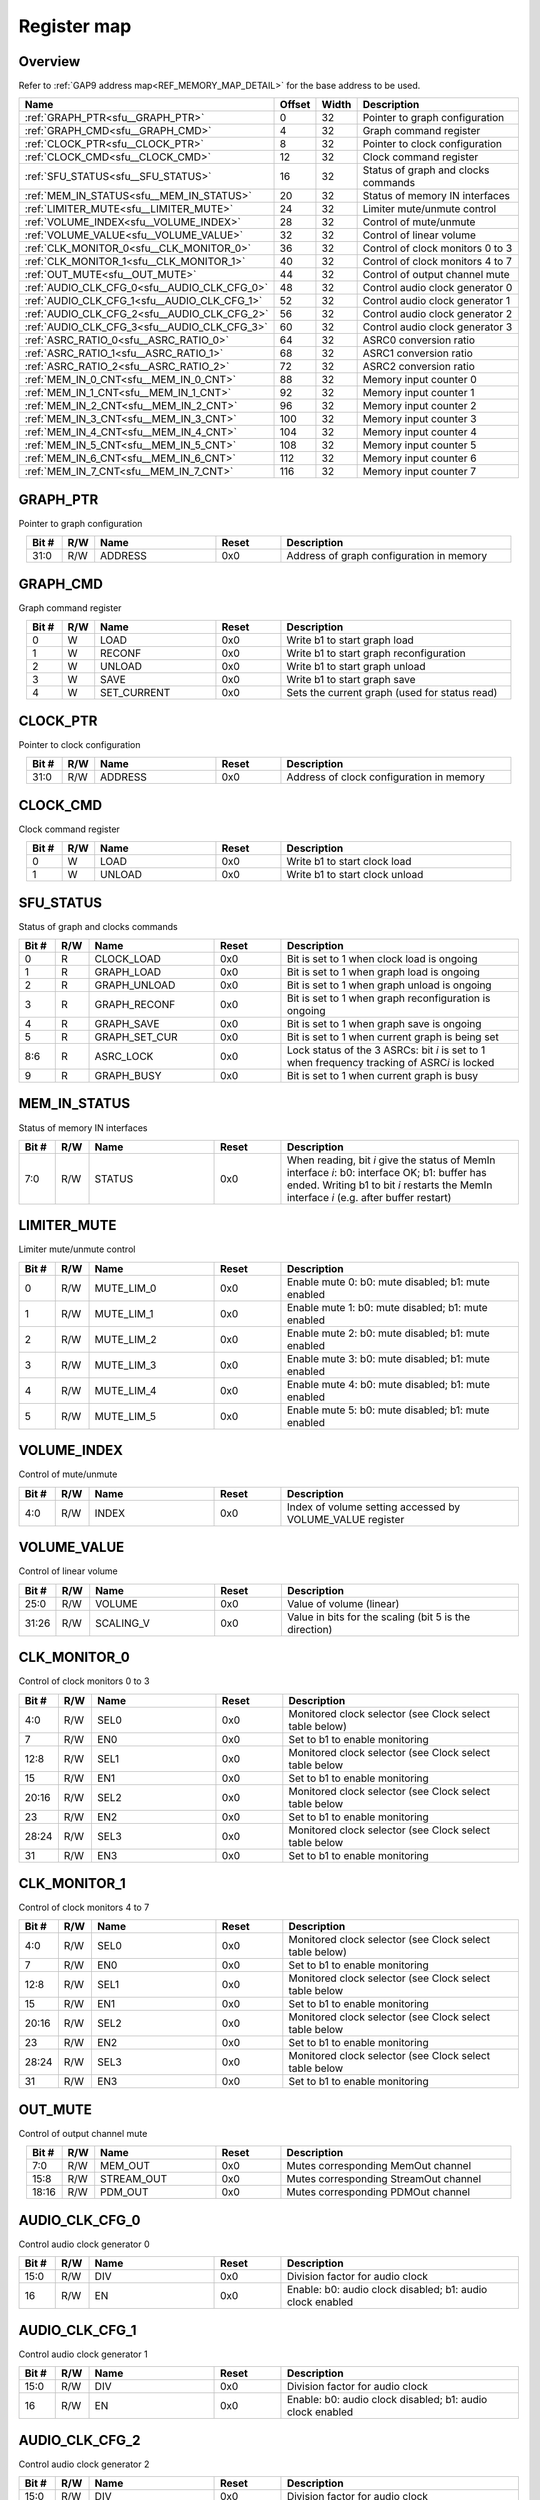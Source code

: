 .. 
   Input file: fe/ips/udma/udma_anc/README.md

Register map
^^^^^^^^^^^^


Overview
""""""""


Refer to :ref:`GAP9 address map<REF_MEMORY_MAP_DETAIL>` for the base address to be used.

.. table:: 
    :align: center
    :widths: 40 12 12 90

    +--------------------------------------------+------+-----+-----------------------------------+
    |                    Name                    |Offset|Width|            Description            |
    +============================================+======+=====+===================================+
    |:ref:`GRAPH_PTR<sfu__GRAPH_PTR>`            |     0|   32|Pointer to graph configuration     |
    +--------------------------------------------+------+-----+-----------------------------------+
    |:ref:`GRAPH_CMD<sfu__GRAPH_CMD>`            |     4|   32|Graph command register             |
    +--------------------------------------------+------+-----+-----------------------------------+
    |:ref:`CLOCK_PTR<sfu__CLOCK_PTR>`            |     8|   32|Pointer to clock configuration     |
    +--------------------------------------------+------+-----+-----------------------------------+
    |:ref:`CLOCK_CMD<sfu__CLOCK_CMD>`            |    12|   32|Clock command register             |
    +--------------------------------------------+------+-----+-----------------------------------+
    |:ref:`SFU_STATUS<sfu__SFU_STATUS>`          |    16|   32|Status of graph and clocks commands|
    +--------------------------------------------+------+-----+-----------------------------------+
    |:ref:`MEM_IN_STATUS<sfu__MEM_IN_STATUS>`    |    20|   32|Status of memory IN interfaces     |
    +--------------------------------------------+------+-----+-----------------------------------+
    |:ref:`LIMITER_MUTE<sfu__LIMITER_MUTE>`      |    24|   32|Limiter mute/unmute control        |
    +--------------------------------------------+------+-----+-----------------------------------+
    |:ref:`VOLUME_INDEX<sfu__VOLUME_INDEX>`      |    28|   32|Control of mute/unmute             |
    +--------------------------------------------+------+-----+-----------------------------------+
    |:ref:`VOLUME_VALUE<sfu__VOLUME_VALUE>`      |    32|   32|Control of linear volume           |
    +--------------------------------------------+------+-----+-----------------------------------+
    |:ref:`CLK_MONITOR_0<sfu__CLK_MONITOR_0>`    |    36|   32|Control of clock monitors 0 to 3   |
    +--------------------------------------------+------+-----+-----------------------------------+
    |:ref:`CLK_MONITOR_1<sfu__CLK_MONITOR_1>`    |    40|   32|Control of clock monitors 4 to 7   |
    +--------------------------------------------+------+-----+-----------------------------------+
    |:ref:`OUT_MUTE<sfu__OUT_MUTE>`              |    44|   32|Control of output channel mute     |
    +--------------------------------------------+------+-----+-----------------------------------+
    |:ref:`AUDIO_CLK_CFG_0<sfu__AUDIO_CLK_CFG_0>`|    48|   32|Control audio clock generator 0    |
    +--------------------------------------------+------+-----+-----------------------------------+
    |:ref:`AUDIO_CLK_CFG_1<sfu__AUDIO_CLK_CFG_1>`|    52|   32|Control audio clock generator 1    |
    +--------------------------------------------+------+-----+-----------------------------------+
    |:ref:`AUDIO_CLK_CFG_2<sfu__AUDIO_CLK_CFG_2>`|    56|   32|Control audio clock generator 2    |
    +--------------------------------------------+------+-----+-----------------------------------+
    |:ref:`AUDIO_CLK_CFG_3<sfu__AUDIO_CLK_CFG_3>`|    60|   32|Control audio clock generator 3    |
    +--------------------------------------------+------+-----+-----------------------------------+
    |:ref:`ASRC_RATIO_0<sfu__ASRC_RATIO_0>`      |    64|   32|ASRC0 conversion ratio             |
    +--------------------------------------------+------+-----+-----------------------------------+
    |:ref:`ASRC_RATIO_1<sfu__ASRC_RATIO_1>`      |    68|   32|ASRC1 conversion ratio             |
    +--------------------------------------------+------+-----+-----------------------------------+
    |:ref:`ASRC_RATIO_2<sfu__ASRC_RATIO_2>`      |    72|   32|ASRC2 conversion ratio             |
    +--------------------------------------------+------+-----+-----------------------------------+
    |:ref:`MEM_IN_0_CNT<sfu__MEM_IN_0_CNT>`      |    88|   32|Memory input counter 0             |
    +--------------------------------------------+------+-----+-----------------------------------+
    |:ref:`MEM_IN_1_CNT<sfu__MEM_IN_1_CNT>`      |    92|   32|Memory input counter 1             |
    +--------------------------------------------+------+-----+-----------------------------------+
    |:ref:`MEM_IN_2_CNT<sfu__MEM_IN_2_CNT>`      |    96|   32|Memory input counter 2             |
    +--------------------------------------------+------+-----+-----------------------------------+
    |:ref:`MEM_IN_3_CNT<sfu__MEM_IN_3_CNT>`      |   100|   32|Memory input counter 3             |
    +--------------------------------------------+------+-----+-----------------------------------+
    |:ref:`MEM_IN_4_CNT<sfu__MEM_IN_4_CNT>`      |   104|   32|Memory input counter 4             |
    +--------------------------------------------+------+-----+-----------------------------------+
    |:ref:`MEM_IN_5_CNT<sfu__MEM_IN_5_CNT>`      |   108|   32|Memory input counter 5             |
    +--------------------------------------------+------+-----+-----------------------------------+
    |:ref:`MEM_IN_6_CNT<sfu__MEM_IN_6_CNT>`      |   112|   32|Memory input counter 6             |
    +--------------------------------------------+------+-----+-----------------------------------+
    |:ref:`MEM_IN_7_CNT<sfu__MEM_IN_7_CNT>`      |   116|   32|Memory input counter 7             |
    +--------------------------------------------+------+-----+-----------------------------------+

.. _sfu__GRAPH_PTR:

GRAPH_PTR
"""""""""

Pointer to graph configuration

.. table:: 
    :align: center
    :widths: 13 12 45 24 85

    +-----+---+-------+-----+----------------------------------------+
    |Bit #|R/W| Name  |Reset|              Description               |
    +=====+===+=======+=====+========================================+
    |31:0 |R/W|ADDRESS|0x0  |Address of graph configuration in memory|
    +-----+---+-------+-----+----------------------------------------+

.. _sfu__GRAPH_CMD:

GRAPH_CMD
"""""""""

Graph command register

.. table:: 
    :align: center
    :widths: 13 12 45 24 85

    +-----+---+-----------+-----+---------------------------------------------+
    |Bit #|R/W|   Name    |Reset|                 Description                 |
    +=====+===+===========+=====+=============================================+
    |    0|W  |LOAD       |0x0  |Write b1 to start graph load                 |
    +-----+---+-----------+-----+---------------------------------------------+
    |    1|W  |RECONF     |0x0  |Write b1 to start graph reconfiguration      |
    +-----+---+-----------+-----+---------------------------------------------+
    |    2|W  |UNLOAD     |0x0  |Write b1 to start graph unload               |
    +-----+---+-----------+-----+---------------------------------------------+
    |    3|W  |SAVE       |0x0  |Write b1 to start graph save                 |
    +-----+---+-----------+-----+---------------------------------------------+
    |    4|W  |SET_CURRENT|0x0  |Sets the current graph (used for status read)|
    +-----+---+-----------+-----+---------------------------------------------+

.. _sfu__CLOCK_PTR:

CLOCK_PTR
"""""""""

Pointer to clock configuration

.. table:: 
    :align: center
    :widths: 13 12 45 24 85

    +-----+---+-------+-----+----------------------------------------+
    |Bit #|R/W| Name  |Reset|              Description               |
    +=====+===+=======+=====+========================================+
    |31:0 |R/W|ADDRESS|0x0  |Address of clock configuration in memory|
    +-----+---+-------+-----+----------------------------------------+

.. _sfu__CLOCK_CMD:

CLOCK_CMD
"""""""""

Clock command register

.. table:: 
    :align: center
    :widths: 13 12 45 24 85

    +-----+---+------+-----+------------------------------+
    |Bit #|R/W| Name |Reset|         Description          |
    +=====+===+======+=====+==============================+
    |    0|W  |LOAD  |0x0  |Write b1 to start clock load  |
    +-----+---+------+-----+------------------------------+
    |    1|W  |UNLOAD|0x0  |Write b1 to start clock unload|
    +-----+---+------+-----+------------------------------+

.. _sfu__SFU_STATUS:

SFU_STATUS
""""""""""

Status of graph and clocks commands

.. table:: 
    :align: center
    :widths: 13 12 45 24 85

    +-----+---+-------------+-----+----------------------------------------------------------------------------------------------+
    |Bit #|R/W|    Name     |Reset|                                         Description                                          |
    +=====+===+=============+=====+==============================================================================================+
    |    0|R  |CLOCK_LOAD   |0x0  |Bit is set to 1 when clock load is ongoing                                                    |
    +-----+---+-------------+-----+----------------------------------------------------------------------------------------------+
    |    1|R  |GRAPH_LOAD   |0x0  |Bit is set to 1 when graph load is ongoing                                                    |
    +-----+---+-------------+-----+----------------------------------------------------------------------------------------------+
    |    2|R  |GRAPH_UNLOAD |0x0  |Bit is set to 1 when graph unload is ongoing                                                  |
    +-----+---+-------------+-----+----------------------------------------------------------------------------------------------+
    |    3|R  |GRAPH_RECONF |0x0  |Bit is set to 1 when graph reconfiguration is ongoing                                         |
    +-----+---+-------------+-----+----------------------------------------------------------------------------------------------+
    |    4|R  |GRAPH_SAVE   |0x0  |Bit is set to 1 when graph save is ongoing                                                    |
    +-----+---+-------------+-----+----------------------------------------------------------------------------------------------+
    |    5|R  |GRAPH_SET_CUR|0x0  |Bit is set to 1 when current graph is being set                                               |
    +-----+---+-------------+-----+----------------------------------------------------------------------------------------------+
    |8:6  |R  |ASRC_LOCK    |0x0  |Lock status of the 3 ASRCs: bit *i* is set to 1 when frequency tracking of ASRC\ *i* is locked|
    +-----+---+-------------+-----+----------------------------------------------------------------------------------------------+
    |    9|R  |GRAPH_BUSY   |0x0  |Bit is set to 1 when current graph is busy                                                    |
    +-----+---+-------------+-----+----------------------------------------------------------------------------------------------+

.. _sfu__MEM_IN_STATUS:

MEM_IN_STATUS
"""""""""""""

Status of memory IN interfaces

.. table:: 
    :align: center
    :widths: 13 12 45 24 85

    +-----+---+------+-----+----------------------------------------------------------------------------------------------------------------------------------------------------------------------------------------+
    |Bit #|R/W| Name |Reset|                                                                                      Description                                                                                       |
    +=====+===+======+=====+========================================================================================================================================================================================+
    |7:0  |R/W|STATUS|0x0  |When reading, bit *i* give the status of MemIn interface *i*: b0: interface OK; b1: buffer has ended. Writing b1 to bit *i* restarts the MemIn interface *i* (e.g. after buffer restart)|
    +-----+---+------+-----+----------------------------------------------------------------------------------------------------------------------------------------------------------------------------------------+

.. _sfu__LIMITER_MUTE:

LIMITER_MUTE
""""""""""""

Limiter mute/unmute control

.. table:: 
    :align: center
    :widths: 13 12 45 24 85

    +-----+---+----------+-----+--------------------------------------------------+
    |Bit #|R/W|   Name   |Reset|                   Description                    |
    +=====+===+==========+=====+==================================================+
    |    0|R/W|MUTE_LIM_0|0x0  |Enable mute 0: b0: mute disabled; b1: mute enabled|
    +-----+---+----------+-----+--------------------------------------------------+
    |    1|R/W|MUTE_LIM_1|0x0  |Enable mute 1: b0: mute disabled; b1: mute enabled|
    +-----+---+----------+-----+--------------------------------------------------+
    |    2|R/W|MUTE_LIM_2|0x0  |Enable mute 2: b0: mute disabled; b1: mute enabled|
    +-----+---+----------+-----+--------------------------------------------------+
    |    3|R/W|MUTE_LIM_3|0x0  |Enable mute 3: b0: mute disabled; b1: mute enabled|
    +-----+---+----------+-----+--------------------------------------------------+
    |    4|R/W|MUTE_LIM_4|0x0  |Enable mute 4: b0: mute disabled; b1: mute enabled|
    +-----+---+----------+-----+--------------------------------------------------+
    |    5|R/W|MUTE_LIM_5|0x0  |Enable mute 5: b0: mute disabled; b1: mute enabled|
    +-----+---+----------+-----+--------------------------------------------------+

.. _sfu__VOLUME_INDEX:

VOLUME_INDEX
""""""""""""

Control of mute/unmute

.. table:: 
    :align: center
    :widths: 13 12 45 24 85

    +-----+---+-----+-----+---------------------------------------------------------+
    |Bit #|R/W|Name |Reset|                       Description                       |
    +=====+===+=====+=====+=========================================================+
    |4:0  |R/W|INDEX|0x0  |Index of volume setting accessed by VOLUME_VALUE register|
    +-----+---+-----+-----+---------------------------------------------------------+

.. _sfu__VOLUME_VALUE:

VOLUME_VALUE
""""""""""""

Control of linear volume

.. table:: 
    :align: center
    :widths: 13 12 45 24 85

    +-----+---+---------+-----+------------------------------------------------------+
    |Bit #|R/W|  Name   |Reset|                     Description                      |
    +=====+===+=========+=====+======================================================+
    |25:0 |R/W|VOLUME   |0x0  |Value of volume (linear)                              |
    +-----+---+---------+-----+------------------------------------------------------+
    |31:26|R/W|SCALING_V|0x0  |Value in bits for the scaling (bit 5 is the direction)|
    +-----+---+---------+-----+------------------------------------------------------+

.. _sfu__CLK_MONITOR_0:

CLK_MONITOR_0
"""""""""""""

Control of clock monitors 0 to 3

.. table:: 
    :align: center
    :widths: 13 12 45 24 85

    +-----+---+----+-----+-------------------------------------------------------+
    |Bit #|R/W|Name|Reset|                      Description                      |
    +=====+===+====+=====+=======================================================+
    |4:0  |R/W|SEL0|0x0  |Monitored clock selector (see Clock select table below)|
    +-----+---+----+-----+-------------------------------------------------------+
    |7    |R/W|EN0 |0x0  |Set to b1 to enable monitoring                         |
    +-----+---+----+-----+-------------------------------------------------------+
    |12:8 |R/W|SEL1|0x0  |Monitored clock selector (see Clock select table below |
    +-----+---+----+-----+-------------------------------------------------------+
    |15   |R/W|EN1 |0x0  |Set to b1 to enable monitoring                         |
    +-----+---+----+-----+-------------------------------------------------------+
    |20:16|R/W|SEL2|0x0  |Monitored clock selector (see Clock select table below |
    +-----+---+----+-----+-------------------------------------------------------+
    |23   |R/W|EN2 |0x0  |Set to b1 to enable monitoring                         |
    +-----+---+----+-----+-------------------------------------------------------+
    |28:24|R/W|SEL3|0x0  |Monitored clock selector (see Clock select table below |
    +-----+---+----+-----+-------------------------------------------------------+
    |31   |R/W|EN3 |0x0  |Set to b1 to enable monitoring                         |
    +-----+---+----+-----+-------------------------------------------------------+

.. _sfu__CLK_MONITOR_1:

CLK_MONITOR_1
"""""""""""""

Control of clock monitors 4 to 7

.. table:: 
    :align: center
    :widths: 13 12 45 24 85

    +-----+---+----+-----+-------------------------------------------------------+
    |Bit #|R/W|Name|Reset|                      Description                      |
    +=====+===+====+=====+=======================================================+
    |4:0  |R/W|SEL0|0x0  |Monitored clock selector (see Clock select table below)|
    +-----+---+----+-----+-------------------------------------------------------+
    |7    |R/W|EN0 |0x0  |Set to b1 to enable monitoring                         |
    +-----+---+----+-----+-------------------------------------------------------+
    |12:8 |R/W|SEL1|0x0  |Monitored clock selector (see Clock select table below |
    +-----+---+----+-----+-------------------------------------------------------+
    |15   |R/W|EN1 |0x0  |Set to b1 to enable monitoring                         |
    +-----+---+----+-----+-------------------------------------------------------+
    |20:16|R/W|SEL2|0x0  |Monitored clock selector (see Clock select table below |
    +-----+---+----+-----+-------------------------------------------------------+
    |23   |R/W|EN2 |0x0  |Set to b1 to enable monitoring                         |
    +-----+---+----+-----+-------------------------------------------------------+
    |28:24|R/W|SEL3|0x0  |Monitored clock selector (see Clock select table below |
    +-----+---+----+-----+-------------------------------------------------------+
    |31   |R/W|EN3 |0x0  |Set to b1 to enable monitoring                         |
    +-----+---+----+-----+-------------------------------------------------------+

.. _sfu__OUT_MUTE:

OUT_MUTE
""""""""

Control of output channel mute

.. table:: 
    :align: center
    :widths: 13 12 45 24 85

    +-----+---+----------+-----+-------------------------------------+
    |Bit #|R/W|   Name   |Reset|             Description             |
    +=====+===+==========+=====+=====================================+
    |7:0  |R/W|MEM_OUT   |0x0  |Mutes corresponding MemOut channel   |
    +-----+---+----------+-----+-------------------------------------+
    |15:8 |R/W|STREAM_OUT|0x0  |Mutes corresponding StreamOut channel|
    +-----+---+----------+-----+-------------------------------------+
    |18:16|R/W|PDM_OUT   |0x0  |Mutes corresponding PDMOut channel   |
    +-----+---+----------+-----+-------------------------------------+

.. _sfu__AUDIO_CLK_CFG_0:

AUDIO_CLK_CFG_0
"""""""""""""""

Control audio clock generator 0

.. table:: 
    :align: center
    :widths: 13 12 45 24 85

    +-----+---+----+-----+---------------------------------------------------------+
    |Bit #|R/W|Name|Reset|                       Description                       |
    +=====+===+====+=====+=========================================================+
    |15:0 |R/W|DIV |0x0  |Division factor for audio clock                          |
    +-----+---+----+-----+---------------------------------------------------------+
    |16   |R/W|EN  |0x0  |Enable: b0: audio clock disabled; b1: audio clock enabled|
    +-----+---+----+-----+---------------------------------------------------------+

.. _sfu__AUDIO_CLK_CFG_1:

AUDIO_CLK_CFG_1
"""""""""""""""

Control audio clock generator 1

.. table:: 
    :align: center
    :widths: 13 12 45 24 85

    +-----+---+----+-----+---------------------------------------------------------+
    |Bit #|R/W|Name|Reset|                       Description                       |
    +=====+===+====+=====+=========================================================+
    |15:0 |R/W|DIV |0x0  |Division factor for audio clock                          |
    +-----+---+----+-----+---------------------------------------------------------+
    |16   |R/W|EN  |0x0  |Enable: b0: audio clock disabled; b1: audio clock enabled|
    +-----+---+----+-----+---------------------------------------------------------+

.. _sfu__AUDIO_CLK_CFG_2:

AUDIO_CLK_CFG_2
"""""""""""""""

Control audio clock generator 2

.. table:: 
    :align: center
    :widths: 13 12 45 24 85

    +-----+---+----+-----+---------------------------------------------------------+
    |Bit #|R/W|Name|Reset|                       Description                       |
    +=====+===+====+=====+=========================================================+
    |15:0 |R/W|DIV |0x0  |Division factor for audio clock                          |
    +-----+---+----+-----+---------------------------------------------------------+
    |16   |R/W|EN  |0x0  |Enable: b0: audio clock disabled; b1: audio clock enabled|
    +-----+---+----+-----+---------------------------------------------------------+

.. _sfu__AUDIO_CLK_CFG_3:

AUDIO_CLK_CFG_3
"""""""""""""""

Control audio clock generator 3

.. table:: 
    :align: center
    :widths: 13 12 45 24 85

    +-----+---+----+-----+---------------------------------------------------------+
    |Bit #|R/W|Name|Reset|                       Description                       |
    +=====+===+====+=====+=========================================================+
    |15:0 |R/W|DIV |0x0  |Division factor for audio clock                          |
    +-----+---+----+-----+---------------------------------------------------------+
    |16   |R/W|EN  |0x0  |Enable: b0: audio clock disabled; b1: audio clock enabled|
    +-----+---+----+-----+---------------------------------------------------------+

.. _sfu__ASRC_RATIO_0:

ASRC_RATIO_0
""""""""""""

ASRC0 conversion ratio

.. table:: 
    :align: center
    :widths: 13 12 45 24 85

    +-----+---+-----+-----+----------------+
    |Bit #|R/W|Name |Reset|  Description   |
    +=====+===+=====+=====+================+
    |25:0 |R/W|RATIO|0x0  |Conversion ratio|
    +-----+---+-----+-----+----------------+

.. _sfu__ASRC_RATIO_1:

ASRC_RATIO_1
""""""""""""

ASRC1 conversion ratio

.. table:: 
    :align: center
    :widths: 13 12 45 24 85

    +-----+---+-----+-----+----------------+
    |Bit #|R/W|Name |Reset|  Description   |
    +=====+===+=====+=====+================+
    |25:0 |R/W|RATIO|0x0  |Conversion ratio|
    +-----+---+-----+-----+----------------+

.. _sfu__ASRC_RATIO_2:

ASRC_RATIO_2
""""""""""""

ASRC2 conversion ratio

.. table:: 
    :align: center
    :widths: 13 12 45 24 85

    +-----+---+-----+-----+----------------+
    |Bit #|R/W|Name |Reset|  Description   |
    +=====+===+=====+=====+================+
    |25:0 |R/W|RATIO|0x0  |Conversion ratio|
    +-----+---+-----+-----+----------------+

.. _sfu__MEM_IN_0_CNT:

MEM_IN_0_CNT
""""""""""""

Memory input counter 0

.. table:: 
    :align: center
    :widths: 13 12 45 24 85

    +-----+---+----+-----+------------------------------------------------------------------------------+
    |Bit #|R/W|Name|Reset|                                 Description                                  |
    +=====+===+====+=====+==============================================================================+
    |20:0 |R  |CNT |0x0  |Reports how many samples have been pushed to the SFU from this MemIn interface|
    +-----+---+----+-----+------------------------------------------------------------------------------+

.. _sfu__MEM_IN_1_CNT:

MEM_IN_1_CNT
""""""""""""

Memory input counter 1

.. table:: 
    :align: center
    :widths: 13 12 45 24 85

    +-----+---+----+-----+------------------------------------------------------------------------------+
    |Bit #|R/W|Name|Reset|                                 Description                                  |
    +=====+===+====+=====+==============================================================================+
    |20:0 |R  |CNT |0x0  |Reports how many samples have been pushed to the SFU from this MemIn interface|
    +-----+---+----+-----+------------------------------------------------------------------------------+

.. _sfu__MEM_IN_2_CNT:

MEM_IN_2_CNT
""""""""""""

Memory input counter 2

.. table:: 
    :align: center
    :widths: 13 12 45 24 85

    +-----+---+----+-----+------------------------------------------------------------------------------+
    |Bit #|R/W|Name|Reset|                                 Description                                  |
    +=====+===+====+=====+==============================================================================+
    |20:0 |R  |CNT |0x0  |Reports how many samples have been pushed to the SFU from this MemIn interface|
    +-----+---+----+-----+------------------------------------------------------------------------------+

.. _sfu__MEM_IN_3_CNT:

MEM_IN_3_CNT
""""""""""""

Memory input counter 3

.. table:: 
    :align: center
    :widths: 13 12 45 24 85

    +-----+---+----+-----+------------------------------------------------------------------------------+
    |Bit #|R/W|Name|Reset|                                 Description                                  |
    +=====+===+====+=====+==============================================================================+
    |20:0 |R  |CNT |0x0  |Reports how many samples have been pushed to the SFU from this MemIn interface|
    +-----+---+----+-----+------------------------------------------------------------------------------+

.. _sfu__MEM_IN_4_CNT:

MEM_IN_4_CNT
""""""""""""

Memory input counter 4

.. table:: 
    :align: center
    :widths: 13 12 45 24 85

    +-----+---+----+-----+------------------------------------------------------------------------------+
    |Bit #|R/W|Name|Reset|                                 Description                                  |
    +=====+===+====+=====+==============================================================================+
    |20:0 |R  |CNT |0x0  |Reports how many samples have been pushed to the SFU from this MemIn interface|
    +-----+---+----+-----+------------------------------------------------------------------------------+

.. _sfu__MEM_IN_5_CNT:

MEM_IN_5_CNT
""""""""""""

Memory input counter 5

.. table:: 
    :align: center
    :widths: 13 12 45 24 85

    +-----+---+----+-----+------------------------------------------------------------------------------+
    |Bit #|R/W|Name|Reset|                                 Description                                  |
    +=====+===+====+=====+==============================================================================+
    |20:0 |R  |CNT |0x0  |Reports how many samples have been pushed to the SFU from this MemIn interface|
    +-----+---+----+-----+------------------------------------------------------------------------------+

.. _sfu__MEM_IN_6_CNT:

MEM_IN_6_CNT
""""""""""""

Memory input counter 6

.. table:: 
    :align: center
    :widths: 13 12 45 24 85

    +-----+---+----+-----+------------------------------------------------------------------------------+
    |Bit #|R/W|Name|Reset|                                 Description                                  |
    +=====+===+====+=====+==============================================================================+
    |20:0 |R  |CNT |0x0  |Reports how many samples have been pushed to the SFU from this MemIn interface|
    +-----+---+----+-----+------------------------------------------------------------------------------+

.. _sfu__MEM_IN_7_CNT:

MEM_IN_7_CNT
""""""""""""

Memory input counter 7

.. table:: 
    :align: center
    :widths: 13 12 45 24 85

    +-----+---+----+-----+------------------------------------------------------------------------------+
    |Bit #|R/W|Name|Reset|                                 Description                                  |
    +=====+===+====+=====+==============================================================================+
    |20:0 |R  |CNT |0x0  |Reports how many samples have been pushed to the SFU from this MemIn interface|
    +-----+---+----+-----+------------------------------------------------------------------------------+

